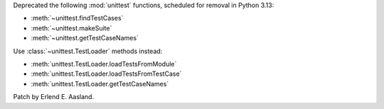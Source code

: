 Deprecated the following :mod:`unittest` functions, scheduled for removal in
Python 3.13:

* :meth:`~unittest.findTestCases`
* :meth:`~unittest.makeSuite`
* :meth:`~unittest.getTestCaseNames`

Use :class:`~unittest.TestLoader` methods instead:

* :meth:`unittest.TestLoader.loadTestsFromModule`
* :meth:`unittest.TestLoader.loadTestsFromTestCase`
* :meth:`unittest.TestLoader.getTestCaseNames`

Patch by Erlend E. Aasland.
